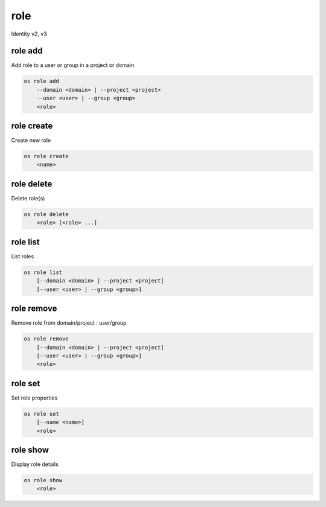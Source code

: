 ====
role
====

Identity v2, v3

role add
--------

Add role to a user or group in a project or domain

.. program:: role add
.. code:: bash

    os role add
        --domain <domain> | --project <project>
        --user <user> | --group <group>
        <role>

.. option:: --domain <domain>

    Include `<domain>` (name or ID)

    .. versionadded:: 3

.. option:: --project <project>

    Include `<project>` (name or ID)

.. option:: --user <user>

    Include `<user>` (name or ID)

.. option:: --group <group>

    Include `<group>` (name or ID)

    .. versionadded:: 3

.. describe:: <role>

    Role to add to `<project>`:`<user>` (name or ID)

role create
-----------

Create new role

.. program:: role create
.. code:: bash

    os role create
        <name>

.. describe:: <name>

    New role name

role delete
-----------

Delete role(s)

.. program:: role delete
.. code:: bash

    os role delete
        <role> [<role> ...]

.. option:: <role>

    Role to delete (name or ID)

role list
---------

List roles

.. program:: role list
.. code:: bash

    os role list
        [--domain <domain> | --project <project]
        [--user <user> | --group <group>]

.. option:: --domain <domain>

    Filter roles by <domain> (name or ID)

    .. versionadded:: 3

.. option:: --project <project>

    Filter roles by <project> (name or ID)

    .. versionadded:: 3

.. option:: --user <user>

    Filter roles by <user> (name or ID)

    .. versionadded:: 3

.. option:: --group <group>

    Filter roles by <group> (name or ID)

    .. versionadded:: 3

role remove
-----------

Remove role from domain/project : user/group

.. program:: role remove
.. code:: bash

    os role remove
        [--domain <domain> | --project <project]
        [--user <user> | --group <group>]
        <role>

.. option:: --domain <domain>

    Include `<domain>` (name or ID)

    .. versionadded:: 3

.. option:: --project <project>

    Include `<project>` (name or ID)

.. option:: --user <user>

    Include `<user>` (name or ID)

.. option:: --group <group>

    Include `<group>` (name or ID)

    .. versionadded:: 3

.. describe:: <role>

    Role to remove (name or ID)

role set
--------

Set role properties

.. versionadded:: 3

.. program:: role set
.. code:: bash

    os role set
        [--name <name>]
        <role>

.. option:: --name <name>

    Set role name

.. describe:: <role>

    Role to modify (name or ID)

role show
---------

Display role details

.. program:: role show
.. code:: bash

    os role show
        <role>

.. describe:: <role>

    Role to display (name or ID)
